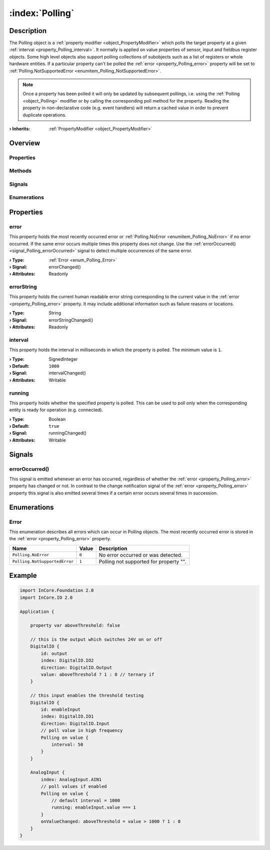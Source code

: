 
.. _object_Polling:


:index:`Polling`
----------------

Description
***********

The Polling object is a :ref:`property modifier <object_PropertyModifier>` which polls the target property at a given :ref:`interval <property_Polling_interval>`. It normally is applied on value properties of sensor, input and fieldbus register objects. Some high level objects also support polling collections of subobjects such as a list of registers or whole hardware entities. If a particular property can't be polled the :ref:`error <property_Polling_error>` property will be set to :ref:`Polling.NotSupportedError <enumitem_Polling_NotSupportedError>`.

.. note:: Once a property has been polled it will only be updated by subsequent pollings, i.e. using the :ref:`Polling <object_Polling>` modifier or by calling the corresponding poll method for the property. Reading the property in non-declarative code (e.g. event handlers) will return a cached value in order to prevent duplicate operations.

:**› Inherits**: :ref:`PropertyModifier <object_PropertyModifier>`

Overview
********

Properties
++++++++++

.. hlist::
  :columns: 1

  * :ref:`error <property_Polling_error>`
  * :ref:`errorString <property_Polling_errorString>`
  * :ref:`interval <property_Polling_interval>`
  * :ref:`running <property_Polling_running>`
  * :ref:`PropertyModifier.targetValue <property_PropertyModifier_targetValue>`
  * :ref:`Object.objectId <property_Object_objectId>`
  * :ref:`Object.parent <property_Object_parent>`

Methods
+++++++

.. hlist::
  :columns: 1

  * :ref:`Object.deserializeProperties() <method_Object_deserializeProperties>`
  * :ref:`Object.fromJson() <method_Object_fromJson>`
  * :ref:`Object.toJson() <method_Object_toJson>`

Signals
+++++++

.. hlist::
  :columns: 1

  * :ref:`errorOccurred() <signal_Polling_errorOccurred>`
  * :ref:`Object.completed() <signal_Object_completed>`

Enumerations
++++++++++++

.. hlist::
  :columns: 1

  * :ref:`Error <enum_Polling_Error>`



Properties
**********


.. _property_Polling_error:

.. _signal_Polling_errorChanged:

.. index::
   single: error

error
+++++

This property holds the most recently occurred error or :ref:`Polling.NoError <enumitem_Polling_NoError>` if no error occurred. If the same error occurs multiple times this property does not change. Use the :ref:`errorOccurred() <signal_Polling_errorOccurred>` signal to detect multiple occurrences of the same error.

:**› Type**: :ref:`Error <enum_Polling_Error>`
:**› Signal**: errorChanged()
:**› Attributes**: Readonly


.. _property_Polling_errorString:

.. _signal_Polling_errorStringChanged:

.. index::
   single: errorString

errorString
+++++++++++

This property holds the current human readable error string corresponding to the current value in the :ref:`error <property_Polling_error>` property. It may include additional information such as failure reasons or locations.

:**› Type**: String
:**› Signal**: errorStringChanged()
:**› Attributes**: Readonly


.. _property_Polling_interval:

.. _signal_Polling_intervalChanged:

.. index::
   single: interval

interval
++++++++

This property holds the interval in milliseconds in which the property is polled. The minimum value is ``1``.

:**› Type**: SignedInteger
:**› Default**: ``1000``
:**› Signal**: intervalChanged()
:**› Attributes**: Writable


.. _property_Polling_running:

.. _signal_Polling_runningChanged:

.. index::
   single: running

running
+++++++

This property holds whether the specified property is polled. This can be used to poll only when the corresponding entity is ready for operation (e.g. connected).

:**› Type**: Boolean
:**› Default**: ``true``
:**› Signal**: runningChanged()
:**› Attributes**: Writable

Signals
*******


.. _signal_Polling_errorOccurred:

.. index::
   single: errorOccurred

errorOccurred()
+++++++++++++++

This signal is emitted whenever an error has occurred, regardless of whether the :ref:`error <property_Polling_error>` property has changed or not. In contrast to the change notification signal of the :ref:`error <property_Polling_error>` property this signal is also emitted several times if a certain error occurs several times in succession.


Enumerations
************


.. _enum_Polling_Error:

.. index::
   single: Error

Error
+++++

This enumeration describes all errors which can occur in Polling objects. The most recently occurred error is stored in the :ref:`error <property_Polling_error>` property.

.. index::
   single: Polling.NoError
.. index::
   single: Polling.NotSupportedError
.. list-table::
  :widths: auto
  :header-rows: 1

  * - Name
    - Value
    - Description

      .. _enumitem_Polling_NoError:
  * - ``Polling.NoError``
    - ``0``
    - No error occurred or was detected.

      .. _enumitem_Polling_NotSupportedError:
  * - ``Polling.NotSupportedError``
    - ``1``
    - Polling not supported for property "".


.. _example_Polling:


Example
*******

.. code-block:: qml

    import InCore.Foundation 2.0
    import InCore.IO 2.0
    
    Application {
    
        property var aboveThreshold: false
    
        // this is the output which switches 24V on or off
        DigitalIO {
            id: output
            index: DigitalIO.IO2
            direction: DigitalIO.Output
            value: aboveThreshold ? 1 : 0 // ternary if
        }
    
        // this input enables the threshold testing
        DigitalIO {
            id: enableInput
            index: DigitalIO.IO1
            direction: DigitalIO.Input
            // poll value in high frequency
            Polling on value {
                interval: 50
            }
        }
    
        AnalogInput {
            index: AnalogInput.AIN1
            // poll values if enabled
            Polling on value {
                // default interval = 1000
                running: enableInput.value === 1
            }
            onValueChanged: aboveThreshold = value > 1000 ? 1 : 0
        }
    }
    